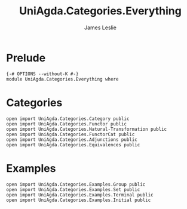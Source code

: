 #+title: UniAgda.Categories.Everything
#+author: James Leslie
#+STARTUP: noindent hideblocks latexpreview
* Prelude
#+begin_src agda2
{-# OPTIONS --without-K #-}
module UniAgda.Categories.Everything where
#+end_src
* Categories
#+begin_src agda2
open import UniAgda.Categories.Category public
open import UniAgda.Categories.Functor public
open import UniAgda.Categories.Natural-Transformation public
open import UniAgda.Categories.FunctorCat public
open import UniAgda.Categories.Adjunctions public
open import UniAgda.Categories.Equivalences public
#+end_src

* Examples
#+begin_src agda2
open import UniAgda.Categories.Examples.Group public
open import UniAgda.Categories.Examples.Set public
open import UniAgda.Categories.Examples.Terminal public
open import UniAgda.Categories.Examples.Initial public
#+end_src

